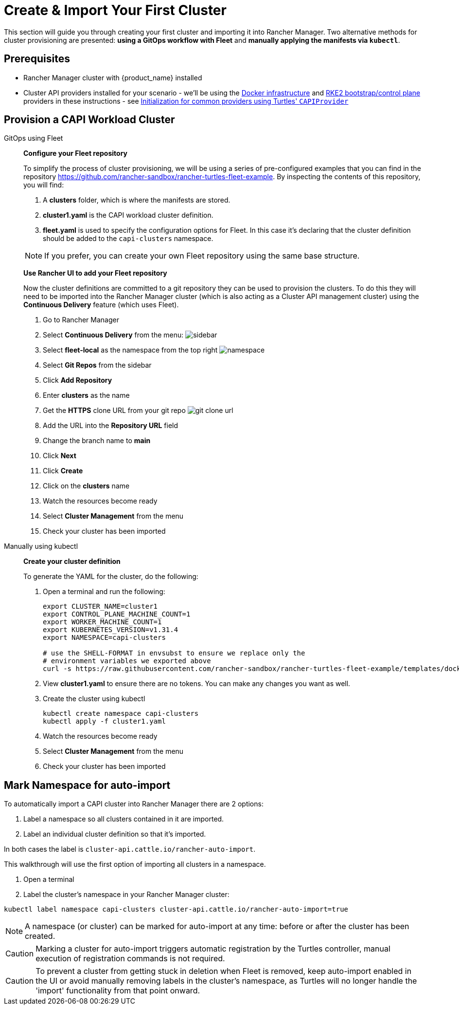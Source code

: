 = Create & Import Your First Cluster

This section will guide you through creating your first cluster and importing it into Rancher Manager. Two alternative methods for cluster provisioning are presented: **using a GitOps workflow with Fleet** and **manually applying the manifests via `kubectl`**.

== Prerequisites

* Rancher Manager cluster with {product_name} installed
* Cluster API providers installed for your scenario - we'll be using the https://github.com/kubernetes-sigs/cluster-api/tree/main/test/infrastructure/docker[Docker infrastructure] and https://github.com/rancher/cluster-api-provider-rke2[RKE2 bootstrap/control plane] providers in these instructions - see xref:../reference/capiprovider.adoc[Initialization for common providers using Turtles' `CAPIProvider`]

== Provision a CAPI Workload Cluster

[tabs]
======
GitOps using Fleet::
+
====
*Configure your Fleet repository*

To simplify the process of cluster provisioning, we will be using a series of pre-configured examples that you can find in the repository https://github.com/rancher-sandbox/rancher-turtles-fleet-example.
By inspecting the contents of this repository, you will find:

. A *clusters* folder, which is where the manifests are stored.
. *cluster1.yaml* is the CAPI workload cluster definition.
. *fleet.yaml* is used to specify the configuration options for Fleet. In this case it's declaring that the cluster definition should be added to the `capi-clusters` namespace.

[NOTE]
If you prefer, you can create your own Fleet repository using the same base structure.

*Use Rancher UI to add your Fleet repository*

Now the cluster definitions are committed to a git repository they can be used to provision the clusters. To do this they will need to be imported into the Rancher Manager cluster (which is also acting as a Cluster API management cluster) using the *Continuous Delivery* feature (which uses Fleet).

. Go to Rancher Manager
. Select *Continuous Delivery* from the menu:
image:sidebar.png[sidebar]
. Select *fleet-local* as the namespace from the top right
image:ns.png[namespace]
. Select *Git Repos* from the sidebar
. Click *Add Repository*
. Enter *clusters* as the name
. Get the *HTTPS* clone URL from your git repo
image:gh_clone.png[git clone url]
. Add the URL into the *Repository URL* field
. Change the branch name to *main*
. Click *Next*
. Click *Create*
. Click on the *clusters* name
. Watch the resources become ready
. Select *Cluster Management* from the menu
. Check your cluster has been imported
====

Manually using kubectl::
+
====
*Create your cluster definition*

To generate the YAML for the cluster, do the following:

. Open a terminal and run the following:
+
[source,bash]
----
export CLUSTER_NAME=cluster1
export CONTROL_PLANE_MACHINE_COUNT=1
export WORKER_MACHINE_COUNT=1
export KUBERNETES_VERSION=v1.31.4
export NAMESPACE=capi-clusters

# use the SHELL-FORMAT in envsubst to ensure we replace only the
# environment variables we exported above
curl -s https://raw.githubusercontent.com/rancher-sandbox/rancher-turtles-fleet-example/templates/docker-rke2.yaml | envsubst '$CLUSTER_NAME,$CONTROL_PLANE_MACHINE_COUNT,$WORKER_MACHINE_COUNT,$KUBERNETES_VERSION,$NAMESPACE' > cluster1.yaml
----
+
. View *cluster1.yaml* to ensure there are no tokens. You can make any changes you want as well.
+
. Create the cluster using kubectl
+
[source,bash]
----
kubectl create namespace capi-clusters
kubectl apply -f cluster1.yaml
----
. Watch the resources become ready
. Select *Cluster Management* from the menu
. Check your cluster has been imported
====

======

== Mark Namespace for auto-import

To automatically import a CAPI cluster into Rancher Manager there are 2 options:

. Label a namespace so all clusters contained in it are imported.
. Label an individual cluster definition so that it's imported.

In both cases the label is `cluster-api.cattle.io/rancher-auto-import`.

This walkthrough will use the first option of importing all clusters in a namespace.

. Open a terminal
. Label the cluster's namespace in your Rancher Manager cluster:

[source,bash]
----
kubectl label namespace capi-clusters cluster-api.cattle.io/rancher-auto-import=true
----

[NOTE]
====
A namespace (or cluster) can be marked for auto-import at any time: before or after the cluster has been created.
====

[CAUTION]
====
Marking a cluster for auto-import triggers automatic registration by the Turtles controller, manual execution of
registration commands is not required.
====

[CAUTION]
====
To prevent a cluster from getting stuck in deletion when Fleet is removed, keep auto-import enabled in the UI or avoid manually removing labels in the cluster's namespace, as Turtles will no longer handle the 'import' functionality from that point onward.
====
